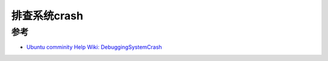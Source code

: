 .. _debug_system_crash:

=====================
排查系统crash
=====================

参考
=====

- `Ubuntu comminity Help Wiki: DebuggingSystemCrash <https://help.ubuntu.com/community/DebuggingSystemCrash>`_
